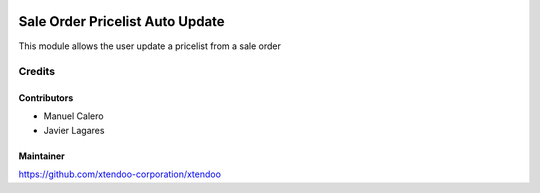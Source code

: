 .. image:: https://img.shields.io/badge/licence-AGPL--3-blue.svg
   :target: http://www.gnu.org/licenses/agpl-3.0-standalone.html
   :alt: License: AGPL-3

================================
Sale Order Pricelist Auto Update
================================

This module allows the user update a pricelist from a sale order

Credits
=======

Contributors
------------

* Manuel Calero
* Javier Lagares

Maintainer
----------

https://github.com/xtendoo-corporation/xtendoo



